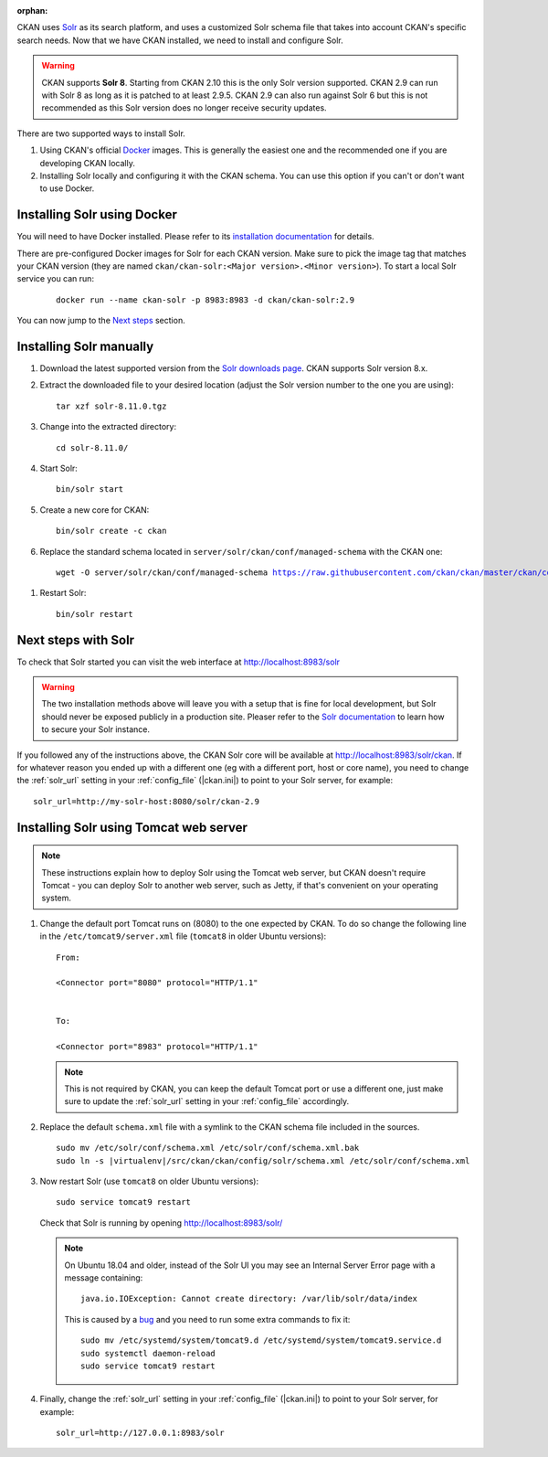 :orphan:

CKAN uses Solr_ as its search platform, and uses a customized Solr schema file
that takes into account CKAN's specific search needs. Now that we have CKAN
installed, we need to install and configure Solr.


.. warning:: CKAN supports **Solr 8**. Starting from CKAN 2.10 this is the only Solr version supported. CKAN 2.9 can run with Solr 8 as long as it is patched to at least 2.9.5. CKAN 2.9 can also run against Solr 6 but this is not recommended as this Solr version does no longer receive security updates.


There are two supported ways to install Solr.

1. Using CKAN's official Docker_ images. This is generally the easiest one and the recommended one if you are developing CKAN locally.
2. Installing Solr locally and configuring it with the CKAN schema. You can use this option if you can't or don't want to use Docker.


Installing Solr using Docker
============================

You will need to have Docker installed. Please refer to its `installation documentation <https://docs.docker.com/engine/install/>`_ for details.

There are pre-configured Docker images for Solr for each CKAN version. Make sure to pick the image tag that matches your CKAN version (they are named ``ckan/ckan-solr:<Major version>.<Minor version>``). To start a local Solr service you can run:

   .. parsed-literal::

    docker run --name ckan-solr -p 8983:8983 -d ckan/ckan-solr:2.9

You can now jump to the `Next steps <#next-steps-with-solr>`_ section.

Installing Solr manually
========================

#. Download the latest supported version from the `Solr downloads page <https://solr.apache.org/downloads.html>`_. CKAN supports Solr version 8.x.

#. Extract the downloaded file to your desired location (adjust the Solr version number to the one you are using)::

    tar xzf solr-8.11.0.tgz

#. Change into the extracted directory::

    cd solr-8.11.0/

#. Start Solr::

    bin/solr start

#. Create a new core for CKAN::

    bin/solr create -c ckan

#. Replace the standard schema located in ``server/solr/ckan/conf/managed-schema`` with the CKAN one:

   .. parsed-literal::

    wget -O server/solr/ckan/conf/managed-schema https://raw.githubusercontent.com/ckan/ckan/master/ckan/config/solr/schema.xml


.. todo:: Switch to ``|current_release_tag|`` when we branch `dev-v2.10`

#. Restart Solr::

    bin/solr restart


Next steps with Solr
====================

To check that Solr started you can visit the web interface at http://localhost:8983/solr

.. warning:: The two installation methods above will leave you with a setup that is fine for local development, but Solr should never be exposed publicly in a production site. Pleaser refer to the `Solr documentation <https://solr.apache.org/guide/securing-solr.html>`_ to learn how to secure your Solr instance.


If you followed any of the instructions above, the CKAN Solr core will be available at http://localhost:8983/solr/ckan. If for whatever reason you ended up with a different one (eg with a different port, host or core name), you need to change the :ref:`solr_url` setting in your :ref:`config_file` (|ckan.ini|) to point to your Solr server, for example::

       solr_url=http://my-solr-host:8080/solr/ckan-2.9


Installing Solr using Tomcat web server
=======================================

.. note::

   These instructions explain how to deploy Solr using the Tomcat web
   server, but CKAN doesn't require Tomcat - you can deploy Solr to another web
   server, such as Jetty, if that's convenient on your operating system.

#. Change the default port Tomcat runs on (8080) to the one expected by CKAN. To do so change the following line in the ``/etc/tomcat9/server.xml`` file (``tomcat8`` in older Ubuntu versions)::

        From:

        <Connector port="8080" protocol="HTTP/1.1"


        To:

        <Connector port="8983" protocol="HTTP/1.1"


   .. note:: This is not required by CKAN, you can keep the default Tomcat port or use a different one, just make sure to update the :ref:`solr_url` setting in your :ref:`config_file` accordingly.

#. Replace the default ``schema.xml`` file with a symlink to the CKAN schema
   file included in the sources.

   .. parsed-literal::

      sudo mv /etc/solr/conf/schema.xml /etc/solr/conf/schema.xml.bak
      sudo ln -s |virtualenv|/src/ckan/ckan/config/solr/schema.xml /etc/solr/conf/schema.xml

#. Now restart Solr (use ``tomcat8`` on older Ubuntu versions)::

    sudo service tomcat9 restart

   Check that Solr is running by opening http://localhost:8983/solr/

   .. note:: On Ubuntu 18.04 and older, instead of the Solr UI you may see an Internal Server Error page with a message containing:

     .. parsed-literal::

      java.io.IOException: Cannot create directory: /var/lib/solr/data/index

     This is caused by a `bug <https://bugs.launchpad.net/ubuntu/+source/lucene-solr/+bug/1829611>`_ and you need to run some extra commands to fix it:


     .. parsed-literal::

        sudo mv /etc/systemd/system/tomcat9.d /etc/systemd/system/tomcat9.service.d
        sudo systemctl daemon-reload
        sudo service tomcat9 restart


#. Finally, change the :ref:`solr_url` setting in your :ref:`config_file` (|ckan.ini|) to point to your Solr server, for example::

       solr_url=http://127.0.0.1:8983/solr


.. _Solr: https://solr.apache.org/
.. _Docker: https://www.docker.com/